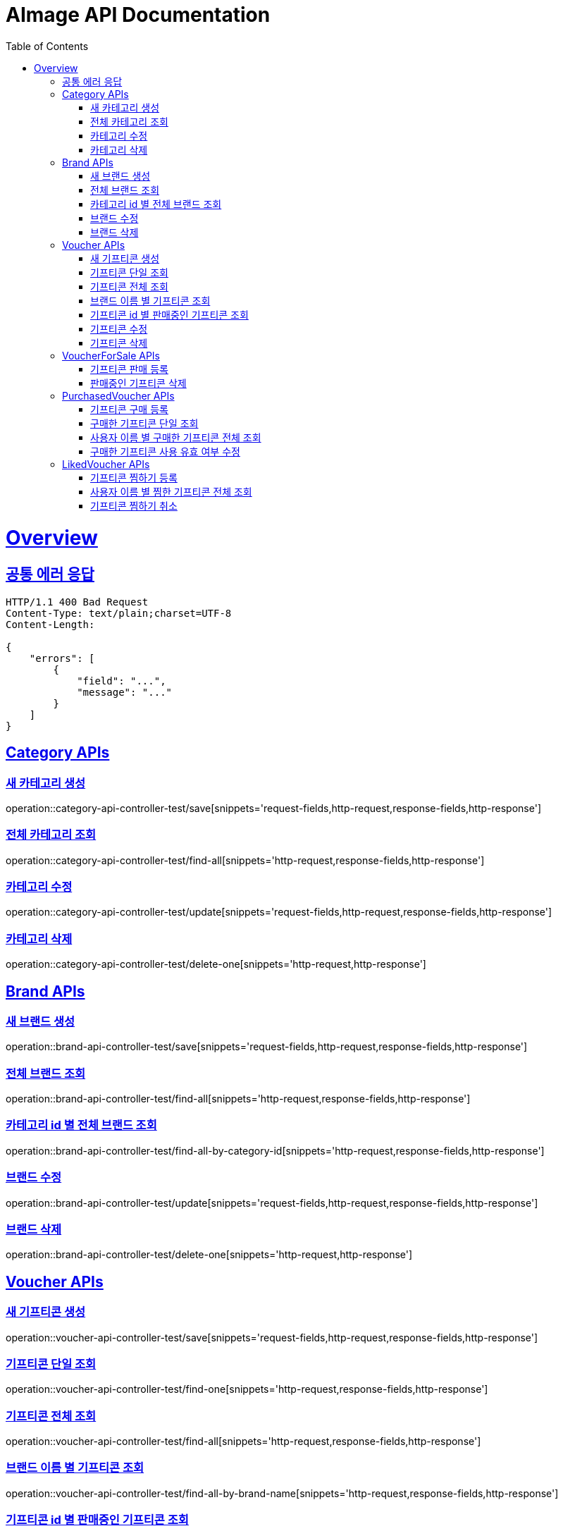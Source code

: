 = AImage API Documentation
:doctype: book
:icons: font
:source-highlighter: highlightjs
:toc: left
:toclevels: 3
:sectlinks:
:docinfo: shared-head

= Overview

== 공통 에러 응답

----
HTTP/1.1 400 Bad Request
Content-Type: text/plain;charset=UTF-8
Content-Length:

{
    "errors": [
        {
            "field": "...",
            "message": "..."
        }
    ]
}
----

== Category APIs

=== 새 카테고리 생성
operation::category-api-controller-test/save[snippets='request-fields,http-request,response-fields,http-response']

=== 전체 카테고리 조회
operation::category-api-controller-test/find-all[snippets='http-request,response-fields,http-response']

=== 카테고리 수정
operation::category-api-controller-test/update[snippets='request-fields,http-request,response-fields,http-response']

=== 카테고리 삭제
operation::category-api-controller-test/delete-one[snippets='http-request,http-response']


== Brand APIs

=== 새 브랜드 생성
operation::brand-api-controller-test/save[snippets='request-fields,http-request,response-fields,http-response']

=== 전체 브랜드 조회
operation::brand-api-controller-test/find-all[snippets='http-request,response-fields,http-response']

=== 카테고리 id 별 전체 브랜드 조회
operation::brand-api-controller-test/find-all-by-category-id[snippets='http-request,response-fields,http-response']

=== 브랜드 수정
operation::brand-api-controller-test/update[snippets='request-fields,http-request,response-fields,http-response']

=== 브랜드 삭제
operation::brand-api-controller-test/delete-one[snippets='http-request,http-response']


== Voucher APIs

=== 새 기프티콘 생성
operation::voucher-api-controller-test/save[snippets='request-fields,http-request,response-fields,http-response']

=== 기프티콘 단일 조회
operation::voucher-api-controller-test/find-one[snippets='http-request,response-fields,http-response']

=== 기프티콘 전체 조회
operation::voucher-api-controller-test/find-all[snippets='http-request,response-fields,http-response']

=== 브랜드 이름 별 기프티콘 조회
operation::voucher-api-controller-test/find-all-by-brand-name[snippets='http-request,response-fields,http-response']

=== 기프티콘 id 별 판매중인 기프티콘 조회
operation::voucher-api-controller-test/find-selling-list-by-voucher-id[snippets='http-request,response-fields,http-response']

=== 기프티콘 수정
operation::voucher-api-controller-test/update[snippets='request-fields,http-request,response-fields,http-response']

=== 기프티콘 삭제
operation::voucher-api-controller-test/delete-one[snippets='http-request,http-response']


== VoucherForSale APIs

=== 기프티콘 판매 등록
operation::voucher-for-sale-api-controller-test/save[snippets='request-fields,http-request,response-fields,http-response']

=== 판매중인 기프티콘 삭제
operation::voucher-for-sale-api-controller-test/delete-one[snippets='http-request,http-response']


== PurchasedVoucher APIs

=== 기프티콘 구매 등록
operation::purchased-voucher-api-controller-test/save-all[snippets='request-fields,http-request,response-fields,http-response']

=== 구매한 기프티콘 단일 조회
operation::purchased-voucher-api-controller-test/find-one[snippets='http-request,response-fields,http-response']

=== 사용자 이름 별 구매한 기프티콘 전체 조회
operation::purchased-voucher-api-controller-test/find-all-by-username[snippets='http-request,response-fields,http-response']

=== 구매한 기프티콘 사용 유효 여부 수정
operation::purchased-voucher-api-controller-test/update-validity[snippets='http-request,response-fields,http-response']


== LikedVoucher APIs

=== 기프티콘 찜하기 등록
operation::liked-voucher-api-controller-test/save[snippets='http-request,response-fields,http-response']

=== 사용자 이름 별 찜한 기프티콘 전체 조회
operation::liked-voucher-api-controller-test/find-all-by-username[snippets='http-request,response-fields,http-response']

=== 기프티콘 찜하기 취소
operation::liked-voucher-api-controller-test/delete-one[snippets='http-request,http-response']